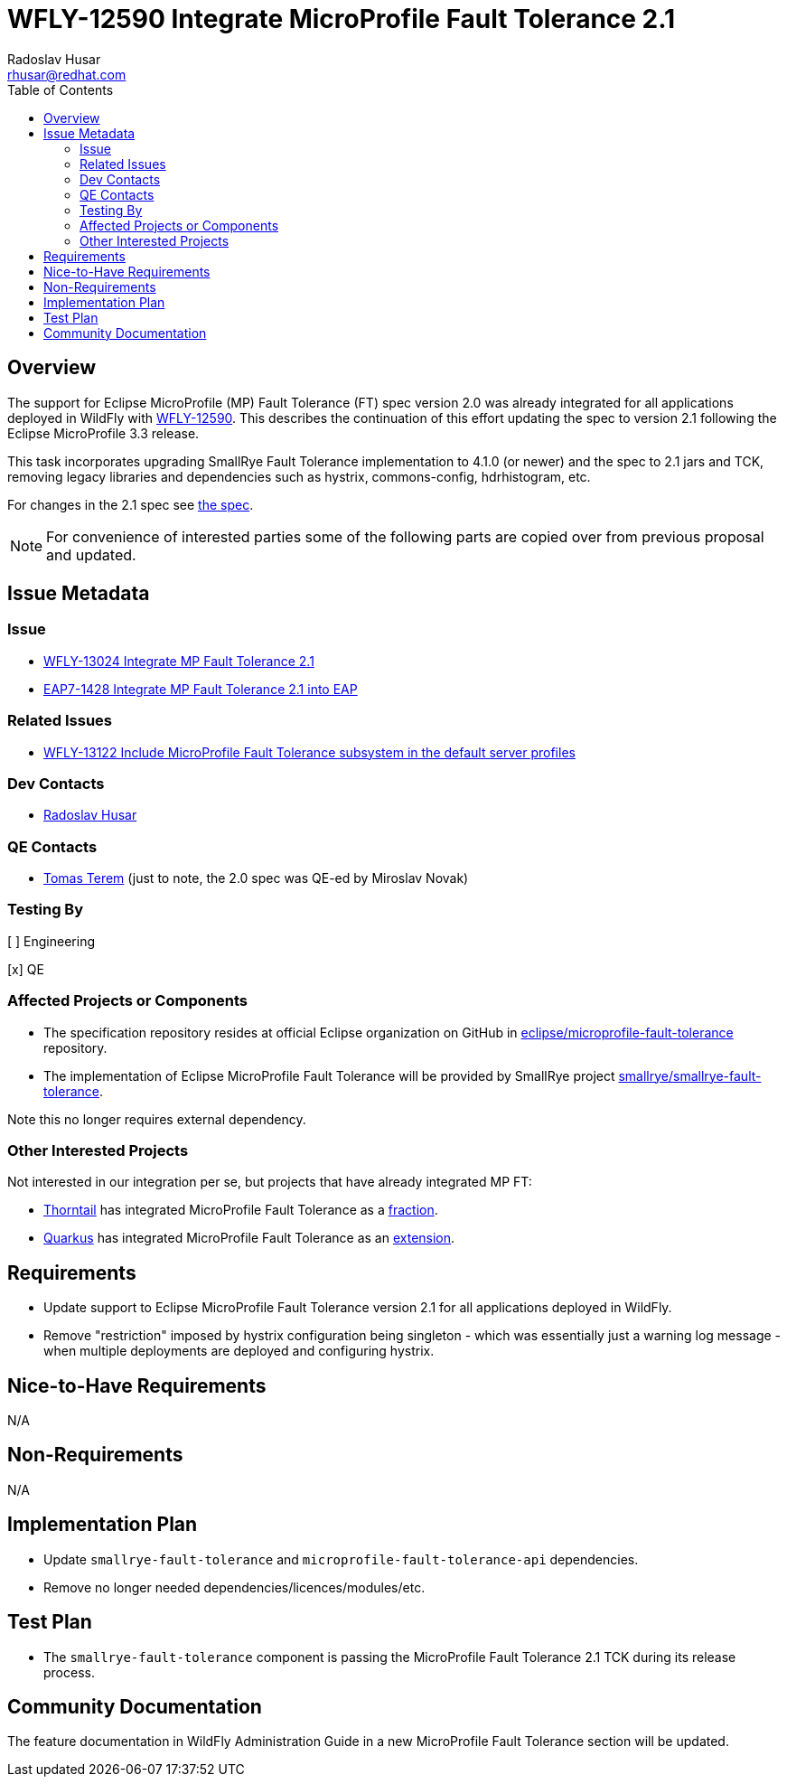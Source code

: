 = WFLY-12590 Integrate MicroProfile Fault Tolerance 2.1
:author:            Radoslav Husar
:email:             rhusar@redhat.com
:toc:               left
:icons:             font
:idprefix:
:idseparator:       -
:keywords:          microprofile,fault-tolerance,openshift

== Overview

The support for Eclipse MicroProfile (MP) Fault Tolerance (FT) spec version 2.0 was already integrated for all applications
deployed in WildFly with https://issues.jboss.org/browse/WFLY-12590[WFLY-12590].
This describes the continuation of this effort updating the spec to version 2.1 following the Eclipse MicroProfile 3.3 release.

This task incorporates upgrading SmallRye Fault Tolerance implementation to 4.1.0 (or newer) and the spec to 2.1 jars and TCK,
removing legacy libraries and dependencies such as hystrix, commons-config, hdrhistogram, etc.

For changes in the 2.1 spec see https://download.eclipse.org/microprofile/microprofile-fault-tolerance-2.1/microprofile-fault-tolerance-spec.html#release_notes_21[the spec].

NOTE: For convenience of interested parties some of the following parts are copied over from previous proposal and updated.

== Issue Metadata

=== Issue

* https://issues.redhat.com/browse/WFLY-13024[WFLY-13024 Integrate MP Fault Tolerance 2.1]
* https://issues.redhat.com/browse/EAP7-1428[EAP7-1428 Integrate MP Fault Tolerance 2.1 into EAP]

=== Related Issues

* https://issues.redhat.com/browse/WFLY-13122[WFLY-13122 Include MicroProfile Fault Tolerance subsystem in the default server profiles]

=== Dev Contacts

* mailto:{email}[{author}]

=== QE Contacts

* mailto:tterem@redhat.com[Tomas Terem] (just to note, the 2.0 spec was QE-ed by Miroslav Novak)

=== Testing By
// Put an x in the relevant field to indicate if testing will be done by Engineering or QE.
// Discuss with QE during the Kickoff state to decide this
[ ] Engineering

[x] QE

=== Affected Projects or Components

* The specification repository resides at official Eclipse organization on GitHub in https://github.com/eclipse/microprofile-fault-tolerance[eclipse/microprofile-fault-tolerance] repository.
* The implementation of Eclipse MicroProfile Fault Tolerance will be provided by SmallRye project https://github.com/smallrye/smallrye-fault-tolerance[smallrye/smallrye-fault-tolerance].

Note this no longer requires external dependency.

=== Other Interested Projects

Not interested in our integration per se, but projects that have already integrated MP FT:

* https://thorntail.io/[Thorntail] has integrated MicroProfile Fault Tolerance as a https://github.com/thorntail/thorntail/tree/master/fractions/microprofile/microprofile-fault-tolerance[fraction].
* https://quarkus.io/[Quarkus] has integrated MicroProfile Fault Tolerance as an https://github.com/quarkusio/quarkus/tree/master/extensions/smallrye-fault-tolerance[extension].

== Requirements

* Update support to Eclipse MicroProfile Fault Tolerance version 2.1 for all applications deployed in WildFly.
* Remove "restriction" imposed by hystrix configuration being singleton - which was essentially just a warning log message - when multiple deployments are deployed and configuring hystrix.

== Nice-to-Have Requirements

N/A

== Non-Requirements

N/A

== Implementation Plan

* Update `smallrye-fault-tolerance` and `microprofile-fault-tolerance-api` dependencies.
* Remove no longer needed dependencies/licences/modules/etc.

== Test Plan

* The `smallrye-fault-tolerance` component is passing the MicroProfile Fault Tolerance 2.1 TCK during its release process.

== Community Documentation

The feature documentation in WildFly Administration Guide in a new MicroProfile Fault Tolerance section will be updated.

